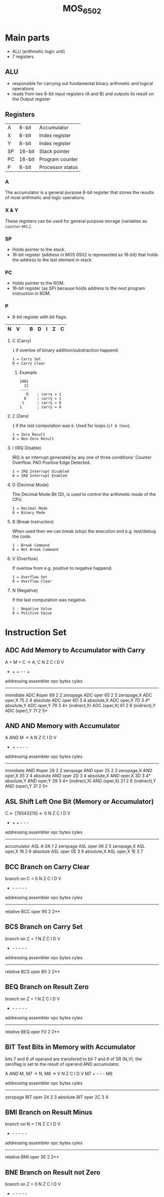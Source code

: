 #+TITLE: MOS_6502
* Main parts
- ALU (arithmetic logic unit)
- 7 registers
** ALU
- responsible for carrying out fundamental binary arithmetic and logical operations
- reads from two 8-bit input registers (A and B) and outputs its result on the Output register
** Registers
|----+--------+------------------|
| A  | 8-bit  | Accumulator      |
| X  | 8-bit  | Index register   |
| Y  | 8-bit  | Index register   |
| SP | 16-bit | Stack pointer    |
| PC | 16-bit | Program counter  |
| P  | 8-bit  | Processor status |
|----+--------+------------------|
*** A
The accumulator is a general purpose 8-bit register that stores the results of most arithmetic and logic operations.
*** X & Y
These registers can be used for general purpose storage (variables as ~counter~ etc.).
*** SP
- Holds pointer to the stack.
- 16-bit register (address in MOS 6502 is represented as 16-bit) that holds the address to the last element in stack.
*** PC
- Holds pointer to the ROM.
- 16-bit register (as SP) because holds address to the next program instruction in ROM.
*** P
- 8-bit register with bit flags:
|---+---+---+---+---+---+---+---|
| N | V |   | B | D | I | Z | C |
|---+---+---+---+---+---+---+---|
**** C (Carry)
~1~ if overlow of binary addition/substraction happend.

#+BEGIN_SRC
1 = Carry Set
0 = Carry Clear
#+END_SRC
***** Example
#+BEGIN_SRC
1001
  11
----
   0    ; carry = 1
  0     ; carry = 1
 1      ; carry = 0
1       ; carry = 0
#+END_SRC
**** Z (Zero)
~1~ if the last computation was ~0~. Used for loops (~if 0 then~).

#+BEGIN_SRC
1 = Zero Result
0 = Non-Zero Result
#+END_SRC
**** I (IRQ Disable)
IRQ is an interrupt generated by any one of three conditions' Counter Overflow. PAO Positive Edge Detected.

#+BEGIN_SRC
1 = IRQ Interrupt Disabled
0 = IRQ Interrupt Enabled
#+END_SRC
**** D (Decimal Mode)
The Decimal Mode Bit (D), is used to control the arithmetic mode of the CPU.

#+BEGIN_SRC
1 = Decimal Mode
0 = Binary Mode
#+END_SRC
**** B (Break Instruction)
When used then we can break (stop) the execution and e.g. test/debug the code.

#+BEGIN_SRC
1 - Break Command
0 = Not Break Command
#+END_SRC
**** V (Overflow)
If overlow from e.g. positive to negative happend.

#+BEGIN_SRC
1 = Overflow Set
0 = Overflow Clear
#+END_SRC
**** N (Negative)
If the last computation was negative.

#+BEGIN_SRC
1 - Negative Value
0 = Positive Vaiue
#+END_SRC

* Instruction Set
** ADC  Add Memory to Accumulator with Carry

     A + M + C -> A, C                N Z C I D V
                                      + + + - - +

     addressing    assembler    opc  bytes  cyles
     --------------------------------------------
     immidiate     ADC #oper     69    2     2
     zeropage      ADC oper      65    2     3
     zeropage,X    ADC oper,X    75    2     4
     absolute      ADC oper      6D    3     4
     absolute,X    ADC oper,X    7D    3     4*
     absolute,Y    ADC oper,Y    79    3     4*
     (indirect,X)  ADC (oper,X)  61    2     6
     (indirect),Y  ADC (oper),Y  71    2     5*


** AND  AND Memory with Accumulator

     A AND M -> A                     N Z C I D V
                                      + + - - - -

     addressing    assembler    opc  bytes  cyles
     --------------------------------------------
     immidiate     AND #oper     29    2     2
     zeropage      AND oper      25    2     3
     zeropage,X    AND oper,X    35    2     4
     absolute      AND oper      2D    3     4
     absolute,X    AND oper,X    3D    3     4*
     absolute,Y    AND oper,Y    39    3     4*
     (indirect,X)  AND (oper,X)  21    2     6
     (indirect),Y  AND (oper),Y  31    2     5*


** ASL  Shift Left One Bit (Memory or Accumulator)

     C <- [76543210] <- 0             N Z C I D V
                                      + + + - - -

     addressing    assembler    opc  bytes  cyles
     --------------------------------------------
     accumulator   ASL A         0A    1     2
     zeropage      ASL oper      06    2     5
     zeropage,X    ASL oper,X    16    2     6
     absolute      ASL oper      0E    3     6
     absolute,X    ASL oper,X    1E    3     7


** BCC  Branch on Carry Clear

     branch on C = 0                  N Z C I D V
                                      - - - - - -

     addressing    assembler    opc  bytes  cyles
     --------------------------------------------
     relative      BCC oper      90    2     2**


** BCS  Branch on Carry Set

     branch on C = 1                  N Z C I D V
                                      - - - - - -

     addressing    assembler    opc  bytes  cyles
     --------------------------------------------
     relative      BCS oper      B0    2     2**


** BEQ  Branch on Result Zero

     branch on Z = 1                  N Z C I D V
                                      - - - - - -

     addressing    assembler    opc  bytes  cyles
     --------------------------------------------
     relative      BEQ oper      F0    2     2**


** BIT  Test Bits in Memory with Accumulator

     bits 7 and 6 of operand are transfered to bit 7 and 6 of SR (N,V);
     the zeroflag is set to the result of operand AND accumulator.

     A AND M, M7 -> N, M6 -> V        N Z C I D V
                                     M7 + - - - M6

     addressing    assembler    opc  bytes  cyles
     --------------------------------------------
     zeropage      BIT oper      24    2     3
     absolute      BIT oper      2C    3     4


** BMI  Branch on Result Minus

     branch on N = 1                  N Z C I D V
                                      - - - - - -

     addressing    assembler    opc  bytes  cyles
     --------------------------------------------
     relative      BMI oper      30    2     2**


** BNE  Branch on Result not Zero

     branch on Z = 0                  N Z C I D V
                                      - - - - - -

     addressing    assembler    opc  bytes  cyles
     --------------------------------------------
     relative      BNE oper      D0    2     2**


** BPL  Branch on Result Plus

     branch on N = 0                  N Z C I D V
                                      - - - - - -

     addressing    assembler    opc  bytes  cyles
     --------------------------------------------
     relative      BPL oper      10    2     2**


** BRK  Force Break

     interrupt,                       N Z C I D V
     push PC+2, push SR               - - - 1 - -

     addressing    assembler    opc  bytes  cyles
     --------------------------------------------
     implied       BRK           00    1     7


** BVC  Branch on Overflow Clear

     branch on V = 0                  N Z C I D V
                                      - - - - - -

     addressing    assembler    opc  bytes  cyles
     --------------------------------------------
     relative      BVC oper      50    2     2**


** BVS  Branch on Overflow Set

     branch on V = 1                  N Z C I D V
                                      - - - - - -

     addressing    assembler    opc  bytes  cyles
     --------------------------------------------
     relative      BVC oper      70    2     2**


** CLC  Clear Carry Flag

     0 -> C                           N Z C I D V
                                      - - 0 - - -

     addressing    assembler    opc  bytes  cyles
     --------------------------------------------
     implied       CLC           18    1     2


** CLD  Clear Decimal Mode

     0 -> D                           N Z C I D V
                                      - - - - 0 -

     addressing    assembler    opc  bytes  cyles
     --------------------------------------------
     implied       CLD           D8    1     2


** CLI  Clear Interrupt Disable Bit

     0 -> I                           N Z C I D V
                                      - - - 0 - -

     addressing    assembler    opc  bytes  cyles
     --------------------------------------------
     implied       CLI           58    1     2


** CLV  Clear Overflow Flag

     0 -> V                           N Z C I D V
                                      - - - - - 0

     addressing    assembler    opc  bytes  cyles
     --------------------------------------------
     implied       CLV           B8    1     2


** CMP  Compare Memory with Accumulator

     A - M                            N Z C I D V
                                    + + + - - -

     addressing    assembler    opc  bytes  cyles
     --------------------------------------------
     immidiate     CMP #oper     C9    2     2
     zeropage      CMP oper      C5    2     3
     zeropage,X    CMP oper,X    D5    2     4
     absolute      CMP oper      CD    3     4
     absolute,X    CMP oper,X    DD    3     4*
     absolute,Y    CMP oper,Y    D9    3     4*
     (indirect,X)  CMP (oper,X)  C1    2     6
     (indirect),Y  CMP (oper),Y  D1    2     5*


** CPX  Compare Memory and Index X

     X - M                            N Z C I D V
                                      + + + - - -

     addressing    assembler    opc  bytes  cyles
     --------------------------------------------
     immidiate     CPX #oper     E0    2     2
     zeropage      CPX oper      E4    2     3
     absolute      CPX oper      EC    3     4


** CPY  Compare Memory and Index Y

     Y - M                            N Z C I D V
                                      + + + - - -

     addressing    assembler    opc  bytes  cyles
     --------------------------------------------
     immidiate     CPY #oper     C0    2     2
     zeropage      CPY oper      C4    2     3
     absolute      CPY oper      CC    3     4


** DEC  Decrement Memory by One

     M - 1 -> M                       N Z C I D V
                                      + + - - - -

     addressing    assembler    opc  bytes  cyles
     --------------------------------------------
     zeropage      DEC oper      C6    2     5
     zeropage,X    DEC oper,X    D6    2     6
     absolute      DEC oper      CE    3     6
     absolute,X    DEC oper,X    DE    3     7


** DEX  Decrement Index X by One

     X - 1 -> X                       N Z C I D V
                                      + + - - - -

     addressing    assembler    opc  bytes  cyles
     --------------------------------------------
     implied       DEC           CA    1     2


** DEY  Decrement Index Y by One

     Y - 1 -> Y                       N Z C I D V
                                      + + - - - -

     addressing    assembler    opc  bytes  cyles
     --------------------------------------------
     implied       DEC           88    1     2


** EOR  Exclusive-OR Memory with Accumulator

     A EOR M -> A                     N Z C I D V
                                      + + - - - -

     addressing    assembler    opc  bytes  cyles
     --------------------------------------------
     immidiate     EOR #oper     49    2     2
     zeropage      EOR oper      45    2     3
     zeropage,X    EOR oper,X    55    2     4
     absolute      EOR oper      4D    3     4
     absolute,X    EOR oper,X    5D    3     4*
     absolute,Y    EOR oper,Y    59    3     4*
     (indirect,X)  EOR (oper,X)  41    2     6
     (indirect),Y  EOR (oper),Y  51    2     5*


** INC  Increment Memory by One

     M + 1 -> M                       N Z C I D V
                                      + + - - - -

     addressing    assembler    opc  bytes  cyles
     --------------------------------------------
     zeropage      INC oper      E6    2     5
     zeropage,X    INC oper,X    F6    2     6
     absolute      INC oper      EE    3     6
     absolute,X    INC oper,X    FE    3     7


** INX  Increment Index X by One

     X + 1 -> X                       N Z C I D V
                                      + + - - - -

     addressing    assembler    opc  bytes  cyles
     --------------------------------------------
     implied       INX           E8    1     2


** INY  Increment Index Y by One

     Y + 1 -> Y                       N Z C I D V
                                      + + - - - -

     addressing    assembler    opc  bytes  cyles
     --------------------------------------------
     implied       INY           C8    1     2


** JMP  Jump to New Location

     (PC+1) -> PCL                    N Z C I D V
     (PC+2) -> PCH                    - - - - - -

     addressing    assembler    opc  bytes  cyles
     --------------------------------------------
     absolute      JMP oper      4C    3     3
     indirect      JMP (oper)    6C    3     5


** JSR  Jump to New Location Saving Return Address

     push (PC+2),                     N Z C I D V
     (PC+1) -> PCL                    - - - - - -
     (PC+2) -> PCH

     addressing    assembler    opc  bytes  cyles
     --------------------------------------------
     absolute      JSR oper      20    3     6


** LDA  Load Accumulator with Memory

     M -> A                           N Z C I D V
                                      + + - - - -

     addressing    assembler    opc  bytes  cyles
     --------------------------------------------
     immidiate     LDA #oper     A9    2     2
     zeropage      LDA oper      A5    2     3
     zeropage,X    LDA oper,X    B5    2     4
     absolute      LDA oper      AD    3     4
     absolute,X    LDA oper,X    BD    3     4*
     absolute,Y    LDA oper,Y    B9    3     4*
     (indirect,X)  LDA (oper,X)  A1    2     6
     (indirect),Y  LDA (oper),Y  B1    2     5*


** LDX  Load Index X with Memory

     M -> X                           N Z C I D V
                                      + + - - - -

     addressing    assembler    opc  bytes  cyles
     --------------------------------------------
     immidiate     LDX #oper     A2    2     2
     zeropage      LDX oper      A6    2     3
     zeropage,Y    LDX oper,Y    B6    2     4
     absolute      LDX oper      AE    3     4
     absolute,Y    LDX oper,Y    BE    3     4*


** LDY  Load Index Y with Memory

     M -> Y                           N Z C I D V
                                      + + - - - -

     addressing    assembler    opc  bytes  cyles
     --------------------------------------------
     immidiate     LDY #oper     A0    2     2
     zeropage      LDY oper      A4    2     3
     zeropage,X    LDY oper,X    B4    2     4
     absolute      LDY oper      AC    3     4
     absolute,X    LDY oper,X    BC    3     4*


** LSR  Shift One Bit Right (Memory or Accumulator)

     0 -> [76543210] -> C             N Z C I D V
                                      0 + + - - -

     addressing    assembler    opc  bytes  cyles
     --------------------------------------------
     accumulator   LSR A         4A    1     2
     zeropage      LSR oper      46    2     5
     zeropage,X    LSR oper,X    56    2     6
     absolute      LSR oper      4E    3     6
     absolute,X    LSR oper,X    5E    3     7


** NOP  No Operation

     ---                              N Z C I D V
                                      - - - - - -

     addressing    assembler    opc  bytes  cyles
     --------------------------------------------
     implied       NOP           EA    1     2


** ORA  OR Memory with Accumulator

     A OR M -> A                      N Z C I D V
                                      + + - - - -

     addressing    assembler    opc  bytes  cyles
     --------------------------------------------
     immidiate     ORA #oper     09    2     2
     zeropage      ORA oper      05    2     3
     zeropage,X    ORA oper,X    15    2     4
     absolute      ORA oper      0D    3     4
     absolute,X    ORA oper,X    1D    3     4*
     absolute,Y    ORA oper,Y    19    3     4*
     (indirect,X)  ORA (oper,X)  01    2     6
     (indirect),Y  ORA (oper),Y  11    2     5*


** PHA  Push Accumulator on Stack

     push A                           N Z C I D V
                                      - - - - - -

     addressing    assembler    opc  bytes  cyles
     --------------------------------------------
     implied       PHA           48    1     3


** PHP  Push Processor Status on Stack

     push SR                          N Z C I D V
                                      - - - - - -

     addressing    assembler    opc  bytes  cyles
     --------------------------------------------
     implied       PHP           08    1     3


** PLA  Pull Accumulator from Stack

     pull A                           N Z C I D V
                                      + + - - - -

     addressing    assembler    opc  bytes  cyles
     --------------------------------------------
     implied       PLA           68    1     4


** PLP  Pull Processor Status from Stack

     pull SR                          N Z C I D V
                                      from stack

     addressing    assembler    opc  bytes  cyles
     --------------------------------------------
     implied       PLP           28    1     4


** ROL  Rotate One Bit Left (Memory or Accumulator)

     C <- [76543210] <- C             N Z C I D V
                                      + + + - - -

     addressing    assembler    opc  bytes  cyles
     --------------------------------------------
     accumulator   ROL A         2A    1     2
     zeropage      ROL oper      26    2     5
     zeropage,X    ROL oper,X    36    2     6
     absolute      ROL oper      2E    3     6
     absolute,X    ROL oper,X    3E    3     7


** ROR  Rotate One Bit Right (Memory or Accumulator)

     C -> [76543210] -> C             N Z C I D V
                                      + + + - - -

     addressing    assembler    opc  bytes  cyles
     --------------------------------------------
     accumulator   ROR A         6A    1     2
     zeropage      ROR oper      66    2     5
     zeropage,X    ROR oper,X    76    2     6
     absolute      ROR oper      6E    3     6
     absolute,X    ROR oper,X    7E    3     7


** RTI  Return from Interrupt

     pull SR, pull PC                 N Z C I D V
                                      from stack

     addressing    assembler    opc  bytes  cyles
     --------------------------------------------
     implied       RTI           40    1     6


** RTS  Return from Subroutine

     pull PC, PC+1 -> PC              N Z C I D V
                                      - - - - - -

     addressing    assembler    opc  bytes  cyles
     --------------------------------------------
     implied       RTS           60    1     6


** SBC  Subtract Memory from Accumulator with Borrow

     A - M - C -> A                   N Z C I D V
                                      + + + - - +

     addressing    assembler    opc  bytes  cyles
     --------------------------------------------
     immidiate     SBC #oper     E9    2     2
     zeropage      SBC oper      E5    2     3
     zeropage,X    SBC oper,X    F5    2     4
     absolute      SBC oper      ED    3     4
     absolute,X    SBC oper,X    FD    3     4*
     absolute,Y    SBC oper,Y    F9    3     4*
     (indirect,X)  SBC (oper,X)  E1    2     6
     (indirect),Y  SBC (oper),Y  F1    2     5*


** SEC  Set Carry Flag

     1 -> C                           N Z C I D V
                                      - - 1 - - -

     addressing    assembler    opc  bytes  cyles
     --------------------------------------------
     implied       SEC           38    1     2


** SED  Set Decimal Flag

     1 -> D                           N Z C I D V
                                      - - - - 1 -

     addressing    assembler    opc  bytes  cyles
     --------------------------------------------
     implied       SED           F8    1     2


** SEI  Set Interrupt Disable Status

     1 -> I                           N Z C I D V
                                      - - - 1 - -

     addressing    assembler    opc  bytes  cyles
     --------------------------------------------
     implied       SEI           78    1     2


** STA  Store Accumulator in Memory

     A -> M                           N Z C I D V
                                      - - - - - -

     addressing    assembler    opc  bytes  cyles
     --------------------------------------------
     zeropage      STA oper      85    2     3
     zeropage,X    STA oper,X    95    2     4
     absolute      STA oper      8D    3     4
     absolute,X    STA oper,X    9D    3     5
     absolute,Y    STA oper,Y    99    3     5
     (indirect,X)  STA (oper,X)  81    2     6
     (indirect),Y  STA (oper),Y  91    2     6


** STX  Store Index X in Memory

     X -> M                           N Z C I D V
                                      - - - - - -

     addressing    assembler    opc  bytes  cyles
     --------------------------------------------
     zeropage      STX oper      86    2     3
     zeropage,Y    STX oper,Y    96    2     4
     absolute      STX oper      8E    3     4


** STY  Sore Index Y in Memory

     Y -> M                           N Z C I D V
                                      - - - - - -

     addressing    assembler    opc  bytes  cyles
     --------------------------------------------
     zeropage      STY oper      84    2     3
     zeropage,X    STY oper,X    94    2     4
     absolute      STY oper      8C    3     4


** TAX  Transfer Accumulator to Index X

     A -> X                           N Z C I D V
                                      + + - - - -

     addressing    assembler    opc  bytes  cyles
     --------------------------------------------
     implied       TAX           AA    1     2


** TAY  Transfer Accumulator to Index Y

     A -> Y                           N Z C I D V
                                      + + - - - -

     addressing    assembler    opc  bytes  cyles
     --------------------------------------------
     implied       TAY           A8    1     2


** TSX  Transfer Stack Pointer to Index X

     SP -> X                          N Z C I D V
                                      + + - - - -

     addressing    assembler    opc  bytes  cyles
     --------------------------------------------
     implied       TSX           BA    1     2


** TXA  Transfer Index X to Accumulator

     X -> A                           N Z C I D V
                                      + + - - - -

     addressing    assembler    opc  bytes  cyles
     --------------------------------------------
     implied       TXA           8A    1     2


** TXS  Transfer Index X to Stack Register

     X -> SP                          N Z C I D V
                                      - - - - - -

     addressing    assembler    opc  bytes  cyles
     --------------------------------------------
     implied       TXS           9A    1     2


** TYA  Transfer Index Y to Accumulator

     Y -> A                           N Z C I D V
                                      + + - - - -

     addressing    assembler    opc  bytes  cyles
     --------------------------------------------
     implied       TYA           98    1     2



  *  add 1 to cycles if page boundery is crossed

  ** add 1 to cycles if branch occurs on same page
     add 2 to cycles if branch occurs to different page


     Legend to Flags:  + .... modified
                       - .... not modified
                       1 .... set
                       0 .... cleared
                      M6 .... memory bit 6
                      M7 .... memory bit 7

* Sources
1. [[https://twitalu.wordpress.com/2013/06/25/introductions-and-the-6502-alu/][Twitalu Blog]]
2. [[http://archive.6502.org/datasheets/mos_6500-1_one-chip_microcomputer_oct_1986.pdf][6500 processor docs]]
